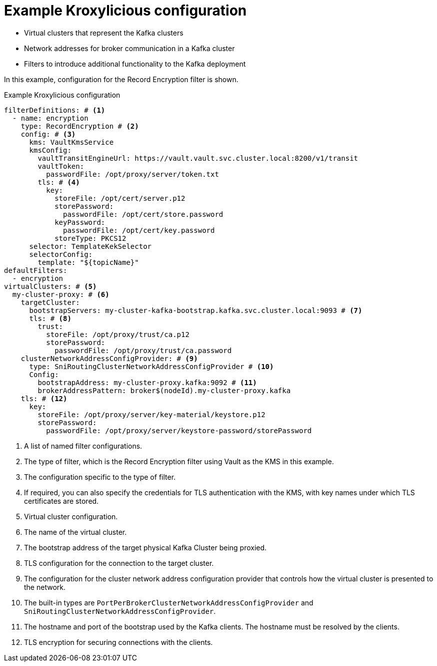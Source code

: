 [id='ref-configuring-proxy-example-{context}']
= Example Kroxylicious configuration

* Virtual clusters that represent the Kafka clusters
* Network addresses for broker communication in a Kafka cluster
* Filters to introduce additional functionality to the Kafka deployment

In this example, configuration for the Record Encryption filter is shown.

[id='con-deploying-upstream-tls-{context}']
.Example Kroxylicious configuration
[source,yaml]
----
filterDefinitions: # <1>
  - name: encryption
    type: RecordEncryption # <2>
    config: # <3>
      kms: VaultKmsService
      kmsConfig:
        vaultTransitEngineUrl: https://vault.vault.svc.cluster.local:8200/v1/transit
        vaultToken:
          passwordFile: /opt/proxy/server/token.txt
        tls: # <4>
          key:
            storeFile: /opt/cert/server.p12
            storePassword:
              passwordFile: /opt/cert/store.password
            keyPassword:
              passwordFile: /opt/cert/key.password
            storeType: PKCS12
      selector: TemplateKekSelector
      selectorConfig:
        template: "${topicName}"
defaultFilters:
  - encryption
virtualClusters: # <5>
  my-cluster-proxy: # <6>
    targetCluster:
      bootstrapServers: my-cluster-kafka-bootstrap.kafka.svc.cluster.local:9093 # <7>
      tls: # <8>
        trust:
          storeFile: /opt/proxy/trust/ca.p12
          storePassword:
            passwordFile: /opt/proxy/trust/ca.password
    clusterNetworkAddressConfigProvider: # <9>
      type: SniRoutingClusterNetworkAddressConfigProvider # <10>
      Config:
        bootstrapAddress: my-cluster-proxy.kafka:9092 # <11>
        brokerAddressPattern: broker$(nodeId).my-cluster-proxy.kafka
    tls: # <12>
      key:
        storeFile: /opt/proxy/server/key-material/keystore.p12
        storePassword:
          passwordFile: /opt/proxy/server/keystore-password/storePassword
----
<1> A list of named filter configurations.
<2> The type of filter, which is the Record Encryption filter using Vault as the KMS in this example.
<3> The configuration specific to the type of filter.
<4> If required, you can also specify the credentials for TLS authentication with the KMS, with key names under which TLS certificates are stored.
<5> Virtual cluster configuration.
<6> The name of the virtual cluster.
<7> The bootstrap address of the target physical Kafka Cluster being proxied.
<8> TLS configuration for the connection to the target cluster.
<9> The configuration for the cluster network address configuration provider that controls how the virtual cluster is presented to the network.
<10> The built-in types are `PortPerBrokerClusterNetworkAddressConfigProvider` and `SniRoutingClusterNetworkAddressConfigProvider`.
<11> The hostname and port of the bootstrap used by the Kafka clients. The hostname must be resolved by the clients.
<12> TLS encryption for securing connections with the clients.

